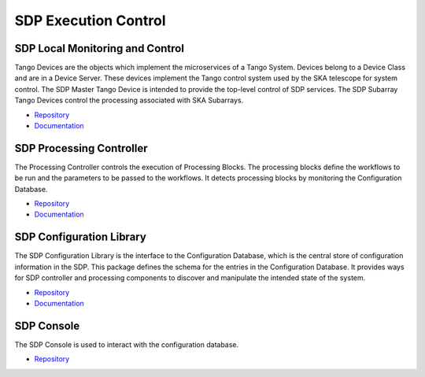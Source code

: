 SDP Execution Control
---------------------

SDP Local Monitoring and Control
++++++++++++++++++++++++++++++++

Tango Devices are the objects which implement the microservices of a Tango System.
Devices belong to a Device Class and are in a Device Server. These devices implement the Tango control system used by the SKA telescope for system control.
The SDP Master Tango Device is intended to provide the top-level control of SDP services.
The SDP Subarray Tango Devices control the processing associated with SKA Subarrays.

- `Repository <https://gitlab.com/ska-telescope/sdp/ska-sdp-lmc>`_
- `Documentation <https://developer.skatelescope.org/projects/ska-sdp-lmc/en/latest/index.html>`_

SDP Processing Controller
+++++++++++++++++++++++++

The Processing Controller controls the execution of Processing Blocks.
The processing blocks define the workflows to be run and the parameters to be passed to the workflows.
It detects processing blocks by monitoring the Configuration Database.

- `Repository <https://gitlab.com/ska-telescope/sdp/ska-sdp-proccontrol>`_
- `Documentation <https://developer.skatelescope.org/projects/ska-sdp-proccontrol/en/latest/?badge=latest>`_

SDP Configuration Library
++++++++++++++++++++++++++

The SDP Configuration Library is the interface to the Configuration Database, which is the central store of configuration information in the SDP.
This package defines the schema for the entries in the Configuration Database.
It provides ways for SDP controller and processing components to discover and manipulate the intended state of the system.

- `Repository <https://gitlab.com/ska-telescope/sdp/ska-sdp-config>`_
- `Documentation <https://developer.skatelescope.org/projects/ska-sdp-config/en/latest/index.html>`_

SDP Console
+++++++++++

The SDP Console is used to interact with the configuration database.

- `Repository <https://gitlab.com/ska-telescope/sdp/ska-sdp-console>`_

